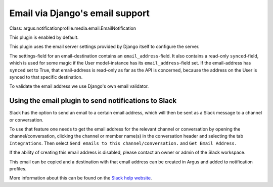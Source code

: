 Email via Django's email support
================================

| Class: argus.notificationprofile.media.email.EmailNotification

This plugin is enabled by default.

This plugin uses the email server settings provided by Django itself to
configure the server.

The settings-field for an email-destination contains an
``email_address``-field. It also contains a read-only ``synced``-field, which
is used for some magic if the User model-instance has its
``email_address``-field set. If the email-address has ``synced`` set to True, that
email-address is read-only as far as the API is concerned, because the address
on the User is synced to that specific destination.

To validate the email address we use Django's own email validator.

Using the email plugin to send notifications to Slack
^^^^^^^^^^^^^^^^^^^^^^^^^^^^^^^^^^^^^^^^^^^^^^^^^^^^^

Slack has the option to send an email to a certain email address, which will
then be sent as a Slack message to a channel or conversation.

To use that feature one needs to get the email address for the relevant channel
or conversation by opening the channel/conversation, clicking the channel or
member name(s) in the conversation header and selecting the tab
``Integrations``. Then select ``Send emails to this channel/conversation.``
and ``Get Email Address.``

If the ability of creating this email address is disabled, please contact an
owner or admin of the Slack workspace.

This email can be copied and a destination with that email address can be
created in Argus and added to notification profiles.

More information about this can be found on the
`Slack help website <https://slack.com/help/articles/206819278-Send-emails-to-Slack#h_01F4WDZG8RTCTNAMR4KJ7D419V>`_.

